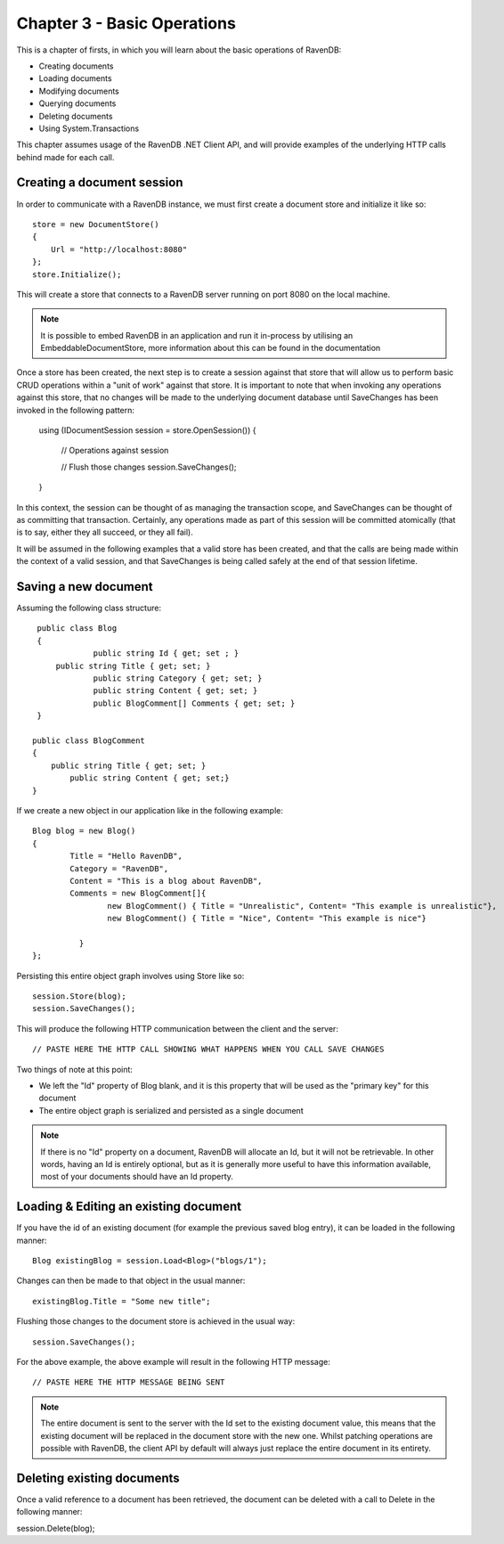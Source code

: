 Chapter 3 - Basic Operations
****************************************

This is a chapter of firsts, in which you will learn about the basic operations of RavenDB:

* Creating documents
* Loading documents
* Modifying documents
* Querying documents
* Deleting documents 
* Using System.Transactions

This chapter assumes usage of the RavenDB .NET Client API, and will provide examples of the underlying HTTP calls behind made for each call.

Creating a document session
=====================================

In order to communicate with a RavenDB instance, we must first create a document store and initialize it like so::

    store = new DocumentStore()
    {
        Url = "http://localhost:8080"
    };
    store.Initialize();
	
This will create a store that connects to a RavenDB server running on port 8080 on the local machine. 

.. note::
 
 It is possible to embed RavenDB in an application and run it in-process by utilising an EmbeddableDocumentStore, more information about this can be found in the documentation
 
Once a store has been created, the next step is to create a session against that store that will allow us to perform basic CRUD operations within a "unit of work" against that store. It is important to note that when invoking any operations against this store, that no changes will be made to the underlying document database until SaveChanges has been invoked in the following pattern:

	using (IDocumentSession session = store.OpenSession())
	{
		// Operations against session

		// Flush those changes
		session.SaveChanges();
	}


In this context, the session can be thought of as managing the transaction scope, and SaveChanges can be thought of as committing that transaction. Certainly, any operations made as part of this session will be committed atomically (that is to say, either they all succeed, or they all fail).
	
It will be assumed in the following examples that a valid store has been created, and that the calls are being made within the context of a valid session, and that SaveChanges is being called safely at the end of that session lifetime.
	
Saving a new document
=====================================

Assuming the following class structure::

    public class Blog
    {
		public string Id { get; set ; }
        public string Title { get; set; }
		public string Category { get; set; }
		public string Content { get; set; }
		public BlogComment[] Comments { get; set; }
    }
   
   public class BlogComment
   {
       public string Title { get; set; }
	   public string Content { get; set;}
   }
  
If we create a new object in our application like in the following example::

	Blog blog = new Blog()
	{
		Title = "Hello RavenDB",
		Category = "RavenDB",
		Content = "This is a blog about RavenDB",
		Comments = new BlogComment[]{
			new BlogComment() { Title = "Unrealistic", Content= "This example is unrealistic"},
			new BlogComment() { Title = "Nice", Content= "This example is nice"}

		  }
	};
	
Persisting this entire object graph involves using Store like so::

	session.Store(blog);
	session.SaveChanges();

This will produce the following HTTP communication between the client and the server::

	// PASTE HERE THE HTTP CALL SHOWING WHAT HAPPENS WHEN YOU CALL SAVE CHANGES
	
Two things of note at this point:

* We left the "Id" property of Blog blank, and it is this property that will be used as the "primary key" for this document
* The entire object graph is serialized and persisted as a single document

.. note::
	If there is no "Id" property on a document, RavenDB will allocate an Id, but it will not be retrievable. In other words, having an Id is entirely optional, but as it is generally more useful to have this information available, most of your documents should have an Id property.

Loading & Editing an existing document
=====================================

If you have the id of an existing document (for example the previous saved blog entry), it can be loaded in the following manner::

	Blog existingBlog = session.Load<Blog>("blogs/1");

Changes can then be made to that object in the usual manner::

	existingBlog.Title = "Some new title";
	
Flushing those changes to the document store is achieved in the usual way::

	session.SaveChanges();
	
For the above example, the above example will result in the following HTTP message::
	
	// PASTE HERE THE HTTP MESSAGE BEING SENT
	
.. note::
	The entire document is sent to the server with the Id set to the existing document value, this means that the existing document will be replaced in the document store with the new one. Whilst patching operations are possible with RavenDB, the client API by default will always just replace the entire document in its entirety.
	
Deleting existing documents
=====================================

Once a valid reference to a document has been retrieved, the document can be deleted with a call to Delete in the following manner::

session.Delete(blog);

	
